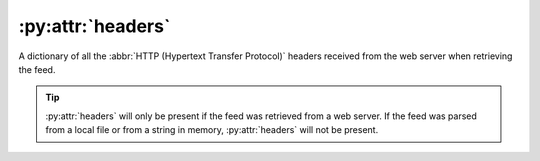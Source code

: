 :py:attr:`headers`
==================

A dictionary of all the :abbr:`HTTP (Hypertext Transfer Protocol)` headers
received from the web server when retrieving the feed.

.. tip::

    :py:attr:`headers` will only be present if the feed was retrieved from a web
    server.  If the feed was parsed from a local file or from a string in memory,
    :py:attr:`headers` will not be present.
